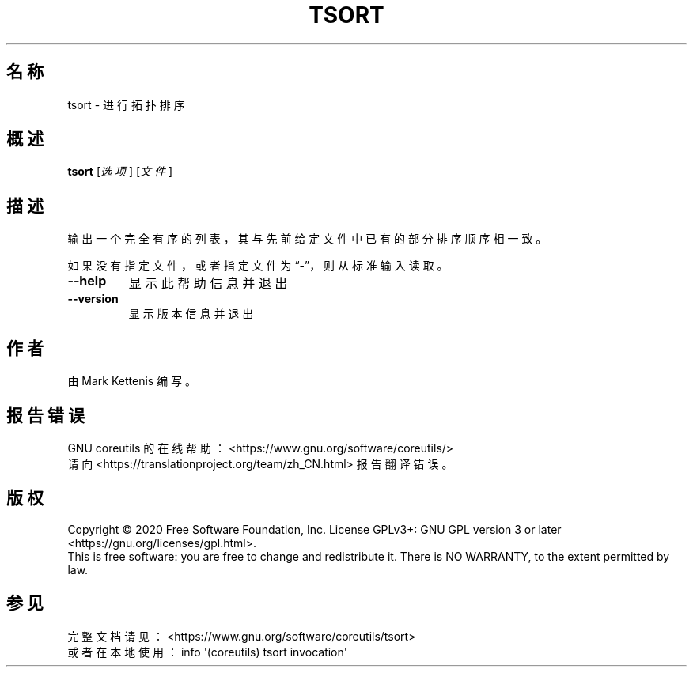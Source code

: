 .\" DO NOT MODIFY THIS FILE!  It was generated by help2man 1.47.3.
.\"*******************************************************************
.\"
.\" This file was generated with po4a. Translate the source file.
.\"
.\"*******************************************************************
.TH TSORT 1 2020年三月 "GNU coreutils 8.32" 用户命令
.SH 名称
tsort \- 进行拓扑排序
.SH 概述
\fBtsort\fP [\fI\,选项\/\fP] [\fI\,文件\/\fP]
.SH 描述
.\" Add any additional description here
.PP
输出一个完全有序的列表，其与先前给定文件中已有的部分排序顺序相一致。
.PP
如果没有指定文件，或者指定文件为“\-”，则从标准输入读取。
.TP 
\fB\-\-help\fP
显示此帮助信息并退出
.TP 
\fB\-\-version\fP
显示版本信息并退出
.SH 作者
由 Mark Kettenis 编写。
.SH 报告错误
GNU coreutils 的在线帮助： <https://www.gnu.org/software/coreutils/>
.br
请向 <https://translationproject.org/team/zh_CN.html> 报告翻译错误。
.SH 版权
Copyright \(co 2020 Free Software Foundation, Inc.  License GPLv3+: GNU GPL
version 3 or later <https://gnu.org/licenses/gpl.html>.
.br
This is free software: you are free to change and redistribute it.  There is
NO WARRANTY, to the extent permitted by law.
.SH 参见
完整文档请见： <https://www.gnu.org/software/coreutils/tsort>
.br
或者在本地使用： info \(aq(coreutils) tsort invocation\(aq
